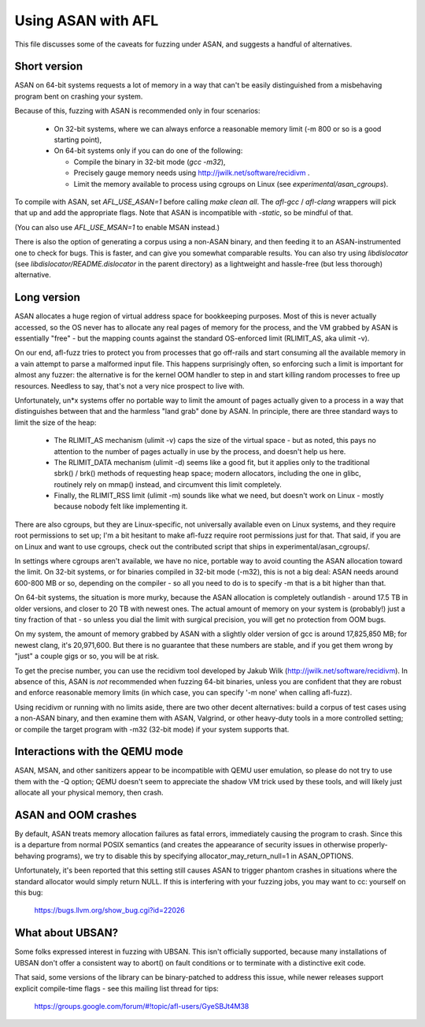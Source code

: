.. _asan-notes:

===================
Using ASAN with AFL
===================

This file discusses some of the caveats for fuzzing under ASAN, and suggests
a handful of alternatives.


Short version
=============

ASAN on 64-bit systems requests a lot of memory in a way that can't be easily
distinguished from a misbehaving program bent on crashing your system.

Because of this, fuzzing with ASAN is recommended only in four scenarios:

  - On 32-bit systems, where we can always enforce a reasonable memory limit
    (-m 800 or so is a good starting point),

  - On 64-bit systems only if you can do one of the following:

    - Compile the binary in 32-bit mode (`gcc -m32`),

    - Precisely gauge memory needs using http://jwilk.net/software/recidivm .

    - Limit the memory available to process using cgroups on Linux (see
      `experimental/asan_cgroups`).

To compile with ASAN, set `AFL_USE_ASAN=1` before calling `make clean all`. The
`afl-gcc` / `afl-clang` wrappers will pick that up and add the appropriate
flags. Note that ASAN is incompatible with `-static`, so be mindful of that.

(You can also use `AFL_USE_MSAN=1` to enable MSAN instead.)

There is also the option of generating a corpus using a non-ASAN binary, and
then feeding it to an ASAN-instrumented one to check for bugs. This is faster,
and can give you somewhat comparable results. You can also try using
`libdislocator` (see `libdislocator/README.dislocator` in the parent directory)
as a lightweight and hassle-free (but less thorough) alternative.


Long version
============

ASAN allocates a huge region of virtual address space for bookkeeping purposes.
Most of this is never actually accessed, so the OS never has to allocate any
real pages of memory for the process, and the VM grabbed by ASAN is essentially
"free" - but the mapping counts against the standard OS-enforced limit
(RLIMIT_AS, aka ulimit -v).

On our end, afl-fuzz tries to protect you from processes that go off-rails
and start consuming all the available memory in a vain attempt to parse a
malformed input file. This happens surprisingly often, so enforcing such a limit
is important for almost any fuzzer: the alternative is for the kernel OOM
handler to step in and start killing random processes to free up resources.
Needless to say, that's not a very nice prospect to live with.

Unfortunately, un*x systems offer no portable way to limit the amount of
pages actually given to a process in a way that distinguishes between that
and the harmless "land grab" done by ASAN. In principle, there are three standard
ways to limit the size of the heap:

  - The RLIMIT_AS mechanism (ulimit -v) caps the size of the virtual space -
    but as noted, this pays no attention to the number of pages actually
    in use by the process, and doesn't help us here.

  - The RLIMIT_DATA mechanism (ulimit -d) seems like a good fit, but it applies
    only to the traditional sbrk() / brk() methods of requesting heap space;
    modern allocators, including the one in glibc, routinely rely on mmap()
    instead, and circumvent this limit completely.

  - Finally, the RLIMIT_RSS limit (ulimit -m) sounds like what we need, but
    doesn't work on Linux - mostly because nobody felt like implementing it.

There are also cgroups, but they are Linux-specific, not universally available
even on Linux systems, and they require root permissions to set up; I'm a bit
hesitant to make afl-fuzz require root permissions just for that. That said,
if you are on Linux and want to use cgroups, check out the contributed script
that ships in experimental/asan_cgroups/.

In settings where cgroups aren't available, we have no nice, portable way to
avoid counting the ASAN allocation toward the limit. On 32-bit systems, or for
binaries compiled in 32-bit mode (-m32), this is not a big deal: ASAN needs
around 600-800 MB or so, depending on the compiler - so all you need to do is
to specify -m that is a bit higher than that.

On 64-bit systems, the situation is more murky, because the ASAN allocation
is completely outlandish - around 17.5 TB in older versions, and closer to
20 TB with newest ones. The actual amount of memory on your system is
(probably!) just a tiny fraction of that - so unless you dial the limit
with surgical precision, you will get no protection from OOM bugs.

On my system, the amount of memory grabbed by ASAN with a slightly older
version of gcc is around 17,825,850 MB; for newest clang, it's 20,971,600.
But there is no guarantee that these numbers are stable, and if you get them
wrong by "just" a couple gigs or so, you will be at risk.

To get the precise number, you can use the recidivm tool developed by Jakub
Wilk (http://jwilk.net/software/recidivm). In absence of this, ASAN is *not*
recommended when fuzzing 64-bit binaries, unless you are confident that they
are robust and enforce reasonable memory limits (in which case, you can
specify '-m none' when calling afl-fuzz).

Using recidivm or running with no limits aside, there are two other decent
alternatives: build a corpus of test cases using a non-ASAN binary, and then
examine them with ASAN, Valgrind, or other heavy-duty tools in a more
controlled setting; or compile the target program with -m32 (32-bit mode)
if your system supports that.


Interactions with the QEMU mode
===============================

ASAN, MSAN, and other sanitizers appear to be incompatible with QEMU user
emulation, so please do not try to use them with the -Q option; QEMU doesn't
seem to appreciate the shadow VM trick used by these tools, and will likely
just allocate all your physical memory, then crash.


ASAN and OOM crashes
====================

By default, ASAN treats memory allocation failures as fatal errors, immediately
causing the program to crash. Since this is a departure from normal POSIX
semantics (and creates the appearance of security issues in otherwise
properly-behaving programs), we try to disable this by specifying 
allocator_may_return_null=1 in ASAN_OPTIONS.

Unfortunately, it's been reported that this setting still causes ASAN to
trigger phantom crashes in situations where the standard allocator would
simply return NULL. If this is interfering with your fuzzing jobs, you may
want to cc: yourself on this bug:

  https://bugs.llvm.org/show_bug.cgi?id=22026


What about UBSAN?
=================

Some folks expressed interest in fuzzing with UBSAN. This isn't officially
supported, because many installations of UBSAN don't offer a consistent way
to abort() on fault conditions or to terminate with a distinctive exit code.

That said, some versions of the library can be binary-patched to address this
issue, while newer releases support explicit compile-time flags - see this
mailing list thread for tips:

  https://groups.google.com/forum/#!topic/afl-users/GyeSBJt4M38
